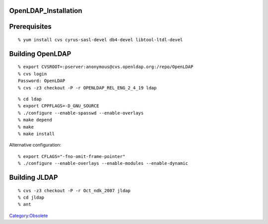 OpenLDAP_Installation
=====================

Prerequisites
=============

::

   % yum install cvs cyrus-sasl-devel db4-devel libtool-ltdl-devel



Building OpenLDAP
=================

::

   % export CVSROOT=:pserver:anonymous@cvs.openldap.org:/repo/OpenLDAP
   % cvs login
   Password: OpenLDAP
   % cvs -z3 checkout -P -r OPENLDAP_REL_ENG_2_4_19 ldap

::

   % cd ldap
   % export CPPFLAGS=-D_GNU_SOURCE
   % ./configure --enable-spasswd --enable-overlays
   % make depend
   % make
   % make install

Alternative configuration:

::

   % export CFLAGS="-fno-omit-frame-pointer"
   % ./configure --enable-overlays --enable-modules --enable-dynamic



Building JLDAP
==============

::

   % cvs -z3 checkout -P -r Oct_ndk_2007 jldap
   % cd jldap
   % ant

`Category:Obsolete <Category:Obsolete>`__